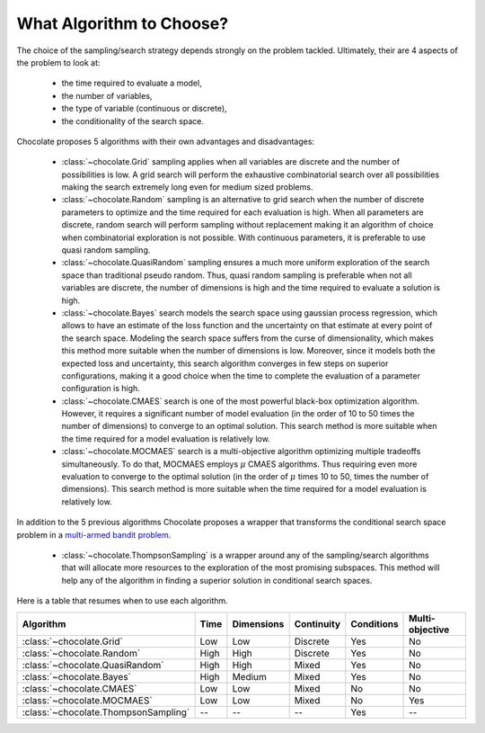 What Algorithm to Choose?
=========================

The choice of the sampling/search strategy depends strongly on the problem tackled.
Ultimately, their are 4 aspects of the problem to look at:

  * the time required to evaluate a model,
  * the number of variables,
  * the type of variable (continuous or discrete),
  * the conditionality of the search space.

Chocolate proposes 5 algorithms with their own advantages and disadvantages:

  * :class:`~chocolate.Grid` sampling applies when all variables are discrete and the number
    of possibilities is low. A grid search will perform the exhaustive combinatorial search
    over all possibilities making the search extremely long even for medium sized problems.

  * :class:`~chocolate.Random` sampling is an alternative to grid search when the number of
    discrete parameters to optimize and the time required for each evaluation is high. When
    all parameters are discrete, random search will perform sampling without replacement making
    it an algorithm of choice when combinatorial exploration is not possible. With continuous
    parameters, it is preferable to use quasi random sampling.

  * :class:`~chocolate.QuasiRandom` sampling ensures a much more uniform exploration of the
    search space than traditional pseudo random. Thus, quasi random sampling is preferable
    when not all variables are discrete, the number of dimensions is high and the time
    required to evaluate a solution is high.

  * :class:`~chocolate.Bayes` search models the search space using gaussian process
    regression, which allows to have an estimate of the loss function and the uncertainty on
    that estimate at every point of the search space. Modeling the search space suffers from
    the curse of dimensionality, which makes this method more suitable when the number of
    dimensions is low. Moreover, since it models both the expected loss and uncertainty, this
    search algorithm converges in few steps on superior configurations, making it a good choice
    when the time to complete the evaluation of a parameter configuration is high.

  * :class:`~chocolate.CMAES` search is one of the most powerful black-box optimization
    algorithm. However, it requires a significant number of model evaluation (in the order of
    10 to 50 times the number of dimensions) to converge to an optimal solution. This
    search method is more suitable when the time required for a model evaluation is relatively
    low.

  * :class:`~chocolate.MOCMAES` search is a multi-objective algorithm optimizing multiple
    tradeoffs simultaneously. To do that, MOCMAES employs :math:`\mu` CMAES algorithms. Thus
    requiring even more evaluation to converge to the optimal solution (in the order of
    :math:`\mu` times 10 to 50, times the number of dimensions). This search method is more
    suitable when the time required for a model evaluation is relatively low.

In addition to the 5 previous algorithms Chocolate proposes a wrapper that transforms the
conditional search space problem in a `multi-armed bandit problem
<https://en.wikipedia.org/wiki/Multi-armed_bandit>`_.

  * :class:`~chocolate.ThompsonSampling` is a wrapper around any of the sampling/search
    algorithms that will allocate more resources to the exploration of the most promising
    subspaces. This method will help any of the algorithm in finding a superior solution
    in conditional search spaces.

Here is a table that resumes when to use each algorithm.

+-----------------------------------------+-------+--------------+---------------+------------+-----------------+
| Algorithm                               | Time  | Dimensions   | Continuity    | Conditions | Multi-objective |
+=========================================+=======+==============+===============+============+=================+
| :class:`~chocolate.Grid`                | Low   | Low          | Discrete      | Yes        | No              |
+-----------------------------------------+-------+--------------+---------------+------------+-----------------+
| :class:`~chocolate.Random`              | High  | High         | Discrete      | Yes        | No              |
+-----------------------------------------+-------+--------------+---------------+------------+-----------------+
| :class:`~chocolate.QuasiRandom`         | High  | High         | Mixed         | Yes        | No              |
+-----------------------------------------+-------+--------------+---------------+------------+-----------------+
| :class:`~chocolate.Bayes`               | High  | Medium       | Mixed         | Yes        | No              |
+-----------------------------------------+-------+--------------+---------------+------------+-----------------+
| :class:`~chocolate.CMAES`               | Low   | Low          | Mixed         | No         | No              |
+-----------------------------------------+-------+--------------+---------------+------------+-----------------+
| :class:`~chocolate.MOCMAES`             | Low   | Low          | Mixed         | No         | Yes             |
+-----------------------------------------+-------+--------------+---------------+------------+-----------------+
| :class:`~chocolate.ThompsonSampling`    | --    | --           | --            | Yes        | --              |
+-----------------------------------------+-------+--------------+---------------+------------+-----------------+

